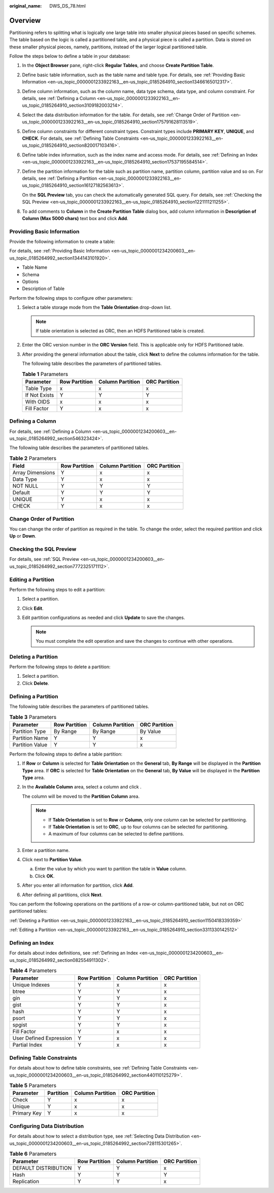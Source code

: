 :original_name: DWS_DS_78.html

.. _DWS_DS_78:

Overview
========

Partitioning refers to splitting what is logically one large table into smaller physical pieces based on specific schemes. The table based on the logic is called a partitioned table, and a physical piece is called a partition. Data is stored on these smaller physical pieces, namely, partitions, instead of the larger logical partitioned table.

Follow the steps below to define a table in your database:

#. In the **Object Browser** pane, right-click **Regular Tables**, and choose **Create Partition Table**.

#. Define basic table information, such as the table name and table type. For details, see :ref:`Providing Basic Information <en-us_topic_0000001233922163__en-us_topic_0185264910_section13466165012317>`.

#. Define column information, such as the column name, data type schema, data type, and column constraint. For details, see :ref:`Defining a Column <en-us_topic_0000001233922163__en-us_topic_0185264910_section3109182003214>`.

#. Select the data distribution information for the table. For details, see :ref:`Change Order of Partition <en-us_topic_0000001233922163__en-us_topic_0185264910_section175791628113519>`.

#. Define column constraints for different constraint types. Constraint types include **PRIMARY KEY**, **UNIQUE**, and **CHECK**. For details, see :ref:`Defining Table Constraints <en-us_topic_0000001233922163__en-us_topic_0185264910_section820017103416>`.

#. Define table index information, such as the index name and access mode. For details, see :ref:`Defining an Index <en-us_topic_0000001233922163__en-us_topic_0185264910_section17537195584514>`.

#. Define the partition information for the table such as partition name, partition column, partition value and so on. For details, see :ref:`Defining a Partition <en-us_topic_0000001233922163__en-us_topic_0185264910_section16127182563613>`.

   On the **SQL Preview** tab, you can check the automatically generated SQL query. For details, see :ref:`Checking the SQL Preview <en-us_topic_0000001233922163__en-us_topic_0185264910_section1221111211255>`.

#. To add comments to **Column** in the **Create Partition Table** dialog box, add column information in **Description of Column (Max 5000 chars)** text box and click **Add**.

.. _en-us_topic_0000001233922163__en-us_topic_0185264910_section13466165012317:

Providing Basic Information
---------------------------

Provide the following information to create a table:

For details, see :ref:`Providing Basic Information <en-us_topic_0000001234200603__en-us_topic_0185264992_section1344143101920>`.

-  Table Name
-  Schema
-  Options
-  Description of Table

Perform the following steps to configure other parameters:

#. Select a table storage mode from the **Table Orientation** drop-down list.

   .. note::

      If table orientation is selected as ORC, then an HDFS Partitioned table is created.

#. Enter the ORC version number in the **ORC Version** field. This is applicable only for HDFS Partitioned table.

#. After providing the general information about the table, click **Next** to define the columns information for the table.

   The following table describes the parameters of partitioned tables.

   .. table:: **Table 1** Parameters

      ============= ============= ================ =============
      Parameter     Row Partition Column Partition ORC Partition
      ============= ============= ================ =============
      Table Type    x             x                x
      If Not Exists Y             Y                Y
      With OIDS     x             x                x
      Fill Factor   Y             x                x
      ============= ============= ================ =============

.. _en-us_topic_0000001233922163__en-us_topic_0185264910_section3109182003214:

Defining a Column
-----------------

For details, see :ref:`Defining a Column <en-us_topic_0000001234200603__en-us_topic_0185264992_section546323424>`.

The following table describes the parameters of partitioned tables.

.. table:: **Table 2** Parameters

   ================ ============= ================ =============
   Field            Row Partition Column Partition ORC Partition
   ================ ============= ================ =============
   Array Dimensions Y             x                x
   Data Type        Y             x                x
   NOT NULL         Y             Y                Y
   Default          Y             Y                Y
   UNIQUE           Y             x                x
   CHECK            Y             x                x
   ================ ============= ================ =============

.. _en-us_topic_0000001233922163__en-us_topic_0185264910_section175791628113519:

Change Order of Partition
-------------------------

You can change the order of partition as required in the table. To change the order, select the required partition and click **Up** or **Down**.

.. _en-us_topic_0000001233922163__en-us_topic_0185264910_section1221111211255:

Checking the SQL Preview
------------------------

For details, see :ref:`SQL Preview <en-us_topic_0000001234200603__en-us_topic_0185264992_section7772325171112>`.

.. _en-us_topic_0000001233922163__en-us_topic_0185264910_section3311330142512:

Editing a Partition
-------------------

Perform the following steps to edit a partition:

#. Select a partition.
#. Click **Edit**.
#. Edit partition configurations as needed and click **Update** to save the changes.

   .. note::

      You must complete the edit operation and save the changes to continue with other operations.

.. _en-us_topic_0000001233922163__en-us_topic_0185264910_section1150418339359:

Deleting a Partition
--------------------

Perform the following steps to delete a partition:

#. Select a partition.
#. Click **Delete**.

.. _en-us_topic_0000001233922163__en-us_topic_0185264910_section16127182563613:

Defining a Partition
--------------------

The following table describes the parameters of partitioned tables.

.. table:: **Table 3** Parameters

   =============== ============= ================ =============
   Parameter       Row Partition Column Partition ORC Partition
   =============== ============= ================ =============
   Partition Type  By Range      By Range         By Value
   Partition Name  Y             Y                x
   Partition Value Y             Y                x
   =============== ============= ================ =============

Perform the following steps to define a table partition:

#. If **Row** or **Column** is selected for **Table Orientation** on the **General** tab, **By Range** will be displayed in the **Partition Type** area. If **ORC** is selected for **Table Orientation** on the **General** tab, **By Value** will be displayed in the **Partition Type** area.

#. In the **Available Column** area, select a column and click |image1|.

   The column will be moved to the **Partition Column** area.

   .. note::

      -  If **Table Orientation** is set to **Row** or **Column**, only one column can be selected for partitioning.
      -  If **Table Orientation** is set to **ORC**, up to four columns can be selected for partitioning.
      -  A maximum of four columns can be selected to define partitions.

#. Enter a partition name.

#. Click |image2| next to **Partition Value**.

   a. Enter the value by which you want to partition the table in **Value** column.
   b. Click **OK**.

#. After you enter all information for partition, click **Add**.

#. After defining all partitions, click **Next**.

You can perform the following operations on the partitions of a row-or column-partitioned table, but not on ORC partitioned tables:

:ref:`Deleting a Partition <en-us_topic_0000001233922163__en-us_topic_0185264910_section1150418339359>`

:ref:`Editing a Partition <en-us_topic_0000001233922163__en-us_topic_0185264910_section3311330142512>`

.. _en-us_topic_0000001233922163__en-us_topic_0185264910_section17537195584514:

Defining an Index
-----------------

For details about index definitions, see :ref:`Defining an Index <en-us_topic_0000001234200603__en-us_topic_0185264992_section082554911302>`.

.. table:: **Table 4** Parameters

   ======================= ============= ================ =============
   Parameter               Row Partition Column Partition ORC Partition
   ======================= ============= ================ =============
   Unique Indexes          Y             x                x
   btree                   Y             Y                x
   gin                     Y             Y                x
   gist                    Y             Y                x
   hash                    Y             Y                x
   psort                   Y             Y                x
   spgist                  Y             Y                x
   Fill Factor             Y             x                x
   User Defined Expression Y             x                x
   Partial Index           Y             x                x
   ======================= ============= ================ =============

.. _en-us_topic_0000001233922163__en-us_topic_0185264910_section820017103416:

Defining Table Constraints
--------------------------

For details about how to define table constraints, see :ref:`Defining Table Constraints <en-us_topic_0000001234200603__en-us_topic_0185264992_section440110125279>`.

.. table:: **Table 5** Parameters

   =========== ========= ================ =============
   Parameter   Partition Column Partition ORC Partition
   =========== ========= ================ =============
   Check       Y         x                x
   Unique      Y         x                x
   Primary Key Y         x                x
   =========== ========= ================ =============

Configuring Data Distribution
-----------------------------

For details about how to select a distribution type, see :ref:`Selecting Data Distribution <en-us_topic_0000001234200603__en-us_topic_0185264992_section728115301265>`.

.. table:: **Table 6** Parameters

   ==================== ============= ================ =============
   Parameter            Row Partition Column Partition ORC Partition
   ==================== ============= ================ =============
   DEFAULT DISTRIBUTION Y             Y                x
   Hash                 Y             Y                Y
   Replication          Y             Y                x
   ==================== ============= ================ =============

.. |image1| image:: /_static/images/en-us_image_0000001188681134.jpg
.. |image2| image:: /_static/images/en-us_image_0000001234042251.jpg
